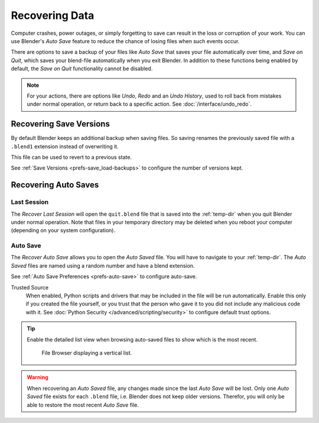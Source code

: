 
***************
Recovering Data
***************

Computer crashes, power outages, or simply forgetting to save can result in
the loss or corruption of your work. You can use Blender's *Auto Save* feature
to reduce the chance of losing files when such events occur.

There are options to save a backup of your files like
*Auto Save* that saves your file automatically over time, and *Save on Quit*,
which saves your blend-file automatically when you exit Blender.
In addition to these functions being enabled by default,
the *Save on Quit* functionality cannot be disabled.

.. note::

   For your actions, there are options like *Undo*, *Redo* and an *Undo History*,
   used to roll back from mistakes under normal operation, or return back to a specific action.
   See :doc:`/interface/undo_redo`.


.. _troubleshooting-file_recovery-save_versions:

Recovering Save Versions
========================

By default Blender keeps an additional backup when saving files.
So saving renames the previously saved file with a ``.blend1`` extension instead of overwriting it.

This file can be used to revert to a previous state.

See :ref:`Save Versions <prefs-save_load-backups>` to configure the number of versions kept.


.. _troubleshooting-file_recovery-auto_save:

Recovering Auto Saves
=====================

Last Session
------------

.. reference::

   :Menu:      :menuselection:`File --> Recover --> Last Session`

The *Recover Last Session* will open the ``quit.blend`` file
that is saved into the :ref:`temp-dir` when you quit Blender under normal operation.
Note that files in your temporary directory may be deleted when you reboot your computer
(depending on your system configuration).


Auto Save
---------

.. reference::

   :Menu:      :menuselection:`File --> Recover --> Auto Save`

The *Recover Auto Save* allows you to open the *Auto Saved* file.
You will have to navigate to your :ref:`temp-dir`.
The *Auto Saved* files are named using a random number and have a blend extension.

See :ref:`Auto Save Preferences <prefs-auto-save>` to configure auto-save.

Trusted Source
   When enabled, Python scripts and drivers that may be included in the file will be run automatically.
   Enable this only if you created the file yourself,
   or you trust that the person who gave it to you did not include any malicious code with it.
   See :doc:`Python Security </advanced/scripting/security>` to configure default trust options.

.. tip::

   Enable the detailed list view when browsing auto-saved files to show which is the most recent.

   .. figure:: /images/troubleshooting_recover_display-file-date.png

      File Browser displaying a vertical list.

.. warning::

   When recovering an *Auto Saved* file, any changes made since the last *Auto Save* will be lost.
   Only one *Auto Saved* file exists for each ``.blend`` file, i.e. Blender does not keep older versions.
   Therefor, you will only be able to restore the most recent *Auto Save* file.
